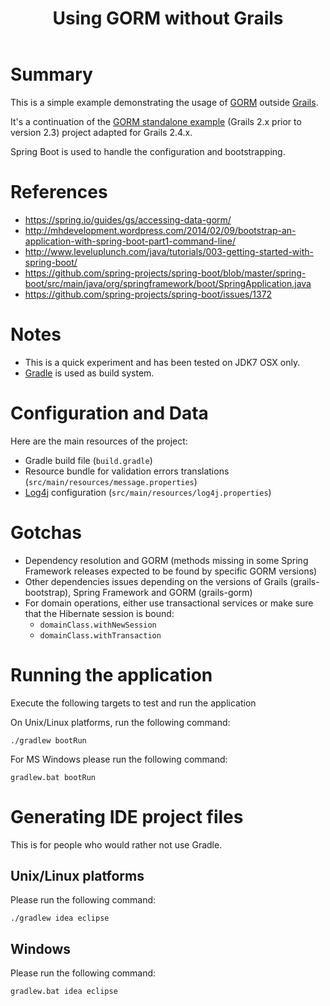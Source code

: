 #+TITLE: Using GORM without Grails

* Summary

This is a simple example demonstrating the usage of [[http://grails.org/doc/latest/guide/GORM.html][GORM]] outside [[http://grails.org][Grails]].

It's a continuation of the [[https://github.com/rimerosolutions/gorm-standalone-example][GORM standalone example]] (Grails 2.x prior to version 2.3)
project adapted for Grails 2.4.x. 

Spring Boot is used to handle the configuration and bootstrapping.

* References

- https://spring.io/guides/gs/accessing-data-gorm/
- http://mhdevelopment.wordpress.com/2014/02/09/bootstrap-an-application-with-spring-boot-part1-command-line/
- http://www.leveluplunch.com/java/tutorials/003-getting-started-with-spring-boot/
- https://github.com/spring-projects/spring-boot/blob/master/spring-boot/src/main/java/org/springframework/boot/SpringApplication.java
- https://github.com/spring-projects/spring-boot/issues/1372

* Notes
- This is a quick experiment and has been tested on JDK7 OSX only.
- [[http://gradle.org][Gradle]] is used as build system.

* Configuration and Data

Here are the main resources of the project:
- Gradle build file (=build.gradle=)
- Resource bundle for validation errors translations (=src/main/resources/message.properties=)
- [[http://logging.apache.org/log4j/1.2/][Log4j]] configuration (=src/main/resources/log4j.properties=)

* Gotchas
- Dependency resolution and GORM (methods missing in some Spring Framework releases expected to be found by specific GORM versions)
- Other dependencies issues depending on the versions of Grails (grails-bootstrap), Spring Framework and GORM (grails-gorm)
- For domain operations, either use transactional services or make sure that the Hibernate session is bound:
 - =domainClass.withNewSession=
 - =domainClass.withTransaction=

* Running the application

Execute the following targets to test and run the application

On Unix/Linux platforms, run the following command:

 : ./gradlew bootRun

For MS Windows please run the following command:

 : gradlew.bat bootRun

* Generating IDE project files
This is for people who would rather not use Gradle.

** Unix/Linux platforms

Please run the following command:

 : ./gradlew idea eclipse

** Windows

Please run the following command:

 : gradlew.bat idea eclipse
